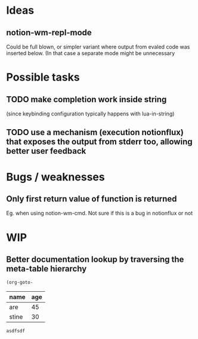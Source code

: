 * Ideas
** notion-wm-repl-mode
   Could be full blown, or simpler variant where output from evaled code was inserted below. (In that case a separate mode might be unnecessary
* Possible tasks
** TODO make completion work inside string
   (since keybinding configuration typically happens with lua-in-string)
** TODO use a mechanism (execution notionflux) that exposes the output from stderr too, allowing better user feedback
* Bugs / weaknesses
** Only first return value of function is returned
   Eg. when using notion-wm-cmd.
   Not sure if this is a bug in notionflux or not
* WIP 
** Better documentation lookup by traversing the meta-table hierarchy

#+BEGIN_SRC emacs-lisp
  (org-goto-
#+END_SRC
#+NAME: people
| name  | age |
|-------+-----|
| are   |  45 |
| stine |  30 |

#+RESULTS:
: asdfsdf


